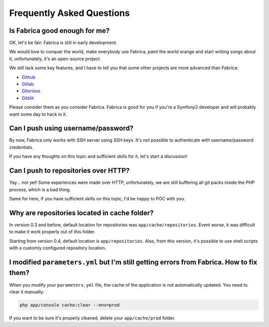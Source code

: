 Frequently Asked Questions
==========================

Is Fabrica good enough for me?
-------------------------------

OK, let's be fair: Fabrica is still in early development.

We would love to conquer the world, make everybody use Fabrica, paint the
world orange and start writing songs about it, unfortunately, it's an
open-source project.

We still lack some key features, and I have to tell you that some other
projects are more advanced than Fabrica:

* `Github <https://github.com/>`_
* `Gitlab <http://gitlab.org/>`_
* `Gitorious <http://gitorious.org/>`_
* `Gitblit <http://gitblit.com/>`_

Please consider them as you consider Fabrica. Fabrica is good for you if you're
a Symfony2 developer and will probably want some day to hack in it.

Can I push using username/password?
-----------------------------------

By now, Fabrica only works with SSH server using SSH keys. It's not possible to
authenticate with username/password credentials.

If you have any thoughts on this topic and sufficient skills for it, let's start
a discussion!

Can I push to repositories over HTTP?
-------------------------------------

Yay... not yet! Some experiences were made over HTTP, unfortunately, we are
still buffering all git packs inside the PHP process, which is a bad thing.

Same for here, if you have sufficient skills on this topic, I'd be happy to POC
with you.

Why are repositories located in cache folder?
---------------------------------------------

In version 0.3 and before, default location for repositories was
``app/cache/repositories``. Event worse, it was difficult to make
it work properly out of this folder.

Starting from version 0.4, default location is ``app/repositories``. Also, from
this version, it's possible to use shell scripts with a customly configured
repository location.

I modified ``parameters.yml`` but I'm still getting errors from Fabrica. How to fix them?
------------------------------------------------------------------------------------------

When you modify your ``parameters.yml`` file, the cache of the application is
not automatically updated. You need to clear it manually:

.. code-block:: php

    php app/console cache:clear --env=prod

If you want to be sure it's properly cleaned, delete your ``app/cache/prod`` folder.

